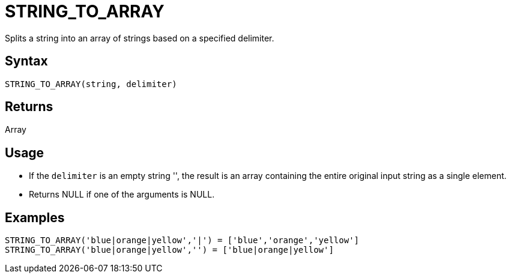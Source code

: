 ////
Licensed to the Apache Software Foundation (ASF) under one
or more contributor license agreements.  See the NOTICE file
distributed with this work for additional information
regarding copyright ownership.  The ASF licenses this file
to you under the Apache License, Version 2.0 (the
"License"); you may not use this file except in compliance
with the License.  You may obtain a copy of the License at
  http://www.apache.org/licenses/LICENSE-2.0
Unless required by applicable law or agreed to in writing,
software distributed under the License is distributed on an
"AS IS" BASIS, WITHOUT WARRANTIES OR CONDITIONS OF ANY
KIND, either express or implied.  See the License for the
specific language governing permissions and limitations
under the License.
////
= STRING_TO_ARRAY

Splits a string into an array of strings based on a specified delimiter.

== Syntax

----
STRING_TO_ARRAY(string, delimiter)
----

== Returns

Array

== Usage

* If the `delimiter` is an empty string '', the result is an array containing the entire original input string as a single element.
* Returns NULL if one of the arguments is NULL.

== Examples

----
STRING_TO_ARRAY('blue|orange|yellow','|') = ['blue','orange','yellow']
STRING_TO_ARRAY('blue|orange|yellow','') = ['blue|orange|yellow']
----